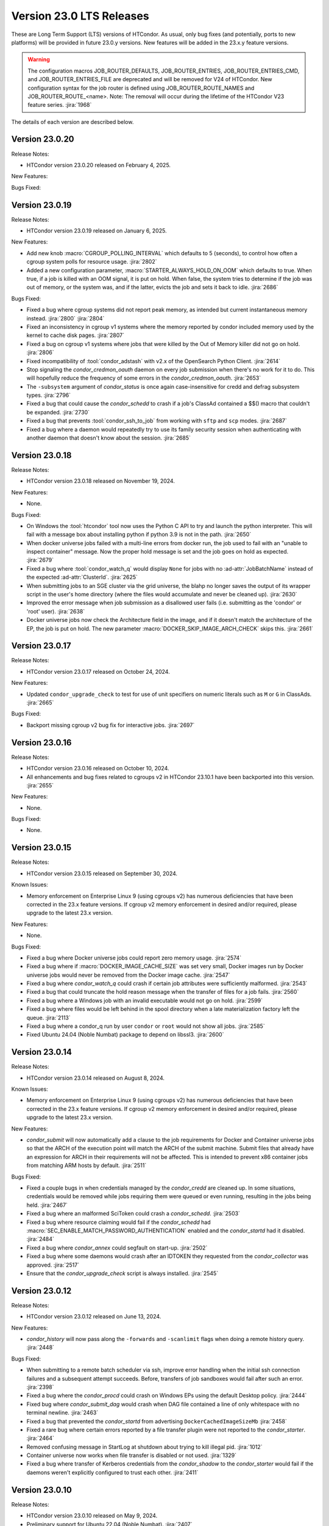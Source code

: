 Version 23.0 LTS Releases
=========================

These are Long Term Support (LTS) versions of HTCondor. As usual, only bug fixes
(and potentially, ports to new platforms) will be provided in future
23.0.y versions. New features will be added in the 23.x.y feature versions.

.. warning::
    The configuration macros JOB_ROUTER_DEFAULTS, JOB_ROUTER_ENTRIES, JOB_ROUTER_ENTRIES_CMD,
    and JOB_ROUTER_ENTRIES_FILE are deprecated and will be removed for V24 of HTCondor. New
    configuration syntax for the job router is defined using JOB_ROUTER_ROUTE_NAMES and
    JOB_ROUTER_ROUTE_<name>. Note: The removal will occur during the lifetime of the
    HTCondor V23 feature series.
    :jira:`1968`

The details of each version are described below.

Version 23.0.20
---------------

Release Notes:

- HTCondor version 23.0.20 released on February 4, 2025.

New Features:

.. include-history:: features 23.0.20

Bugs Fixed:

.. include-history:: bugs 23.0.20

.. _lts-version-history-23019:

Version 23.0.19
---------------

Release Notes:

- HTCondor version 23.0.19 released on January 6, 2025.

New Features:

- Add new knob :macro:`CGROUP_POLLING_INTERVAL` which defaults to 5 (seconds), to
  control how often a cgroup system polls for resource usage.
  :jira:`2802`

- Added a new configuration parameter, 
  :macro:`STARTER_ALWAYS_HOLD_ON_OOM` which defaults to true.
  When true, if a job is killed with an OOM signal, it is put on
  hold.  When false, the system tries to determine if the job was out
  of memory, or the system was, and if the latter, evicts the job
  and sets it back to idle.
  :jira:`2686`

Bugs Fixed:

- Fixed a bug where cgroup systems did not report peak memory, as intended
  but current instantaneous memory instead.
  :jira:`2800` :jira:`2804`

- Fixed an inconsistency in cgroup v1 systems where the memory reported
  by condor included memory used by the kernel to cache disk pages.
  :jira:`2807`

- Fixed a bug on cgroup v1 systems where jobs that were killed by the
  Out of Memory killer did not go on hold.
  :jira:`2806`

- Fixed incompatibility of :tool:`condor_adstash` with v2.x of the OpenSearch Python Client.
  :jira:`2614`

- Stop signaling the *condor_credmon_oauth* daemon on every job submission
  when there's no work for it to do. This will hopefully reduce the
  frequency of some errors in the *condor_credmon_oauth*.
  :jira:`2653`

- The ``-subsystem`` argument of *condor_status* is once again case-insensitive for credd
  and defrag subsystem types.
  :jira:`2796`

- Fixed a bug that could cause the *condor_schedd* to crash if a job's
  ClassAd contained a $$() macro that couldn't be expanded.
  :jira:`2730`

- Fixed a bug that prevents :tool:`condor_ssh_to_job` from working
  with ``sftp`` and ``scp`` modes.
  :jira:`2687`

- Fixed a bug where a daemon would repeatedly try to use its family
  security session when authenticating with another daemon that
  doesn't know about the session.
  :jira:`2685`

.. _lts-version-history-23018:

Version 23.0.18
---------------

Release Notes:

- HTCondor version 23.0.18 released on November 19, 2024.

New Features:

- None.

Bugs Fixed:

- On Windows the :tool:`htcondor` tool now uses the Python C API to try and
  launch the python interpreter.  This will fail with a message
  box about installing python if python 3.9 is not in the path.
  :jira:`2650`

- When docker universe jobs failed with a multi-line errors from
  docker run, the job used to fail with an "unable to inspect container"
  message.  Now the proper hold message is set and the job goes on
  hold as expected.
  :jira:`2679`

- Fixed a bug where :tool:`condor_watch_q` would display ``None`` for jobs with
  no :ad-attr:`JobBatchName` instead of the expected :ad-attr:`ClusterId`.
  :jira:`2625`

- When submitting jobs to an SGE cluster via the grid universe, the
  blahp no longer saves the output of its wrapper script in the user's
  home directory (where the files would accumulate and never be
  cleaned up).
  :jira:`2630`

- Improved the error message when job submission as a disallowed user
  fails (i.e. submitting as the 'condor' or 'root' user).
  :jira:`2638`

- Docker universe jobs now check the Architecture field in the image,
  and if it doesn't match the architecture of the EP, the job is put
  on hold.  The new parameter :macro:`DOCKER_SKIP_IMAGE_ARCH_CHECK` skips this.
  :jira:`2661`

.. _lts-version-history-23017:

Version 23.0.17
---------------

Release Notes:

- HTCondor version 23.0.17 released on October 24, 2024.

New Features:

- Updated ``condor_upgrade_check`` to test for use of unit specifiers on numeric
  literals such as ``M`` or ``G`` in ClassAds.
  :jira:`2665`

Bugs Fixed:

- Backport missing cgroup v2 bug fix for interactive jobs.
  :jira:`2697`

.. _lts-version-history-23016:

Version 23.0.16
---------------

Release Notes:

- HTCondor version 23.0.16 released on October 10, 2024.

- All enhancements and bug fixes related to cgroups v2 in HTCondor 23.10.1
  have been backported into this version.
  :jira:`2655`

New Features:

- None.

Bugs Fixed:

- None.

.. _lts-version-history-23015:

Version 23.0.15
---------------

Release Notes:

- HTCondor version 23.0.15 released on September 30, 2024.

Known Issues:

- Memory enforcement on Enterprise Linux 9 (using cgroups v2) has numerous
  deficiencies that have been corrected in the 23.x feature versions. If
  cgroup v2 memory enforcement in desired and/or required, please upgrade
  to the latest 23.x version.

New Features:

- None.

Bugs Fixed:

- Fixed a bug where Docker universe jobs could report zero memory usage.
  :jira:`2574`

- Fixed a bug where if :macro:`DOCKER_IMAGE_CACHE_SIZE` was set very small,
  Docker images run by Docker universe jobs would never be removed from the Docker image cache.
  :jira:`2547`

- Fixed a bug where *condor_watch_q* could crash if certain
  job attributes were sufficiently malformed.
  :jira:`2543`

- Fixed a bug that could truncate the hold reason message when the transfer
  of files for a job fails.
  :jira:`2560`

- Fixed a bug where a Windows job with an invalid executable would not go on hold.
  :jira:`2599`

- Fixed a bug where files would be left behind in the spool directory when
  a late materialization factory left the queue.
  :jira:`2113`

- Fixed a bug where a condor_q run by user ``condor`` or ``root`` would not show
  all jobs.
  :jira:`2585`

- Fixed Ubuntu 24.04 (Noble Numbat) package to depend on libssl3.
  :jira:`2600`

.. _lts-version-history-23014:

Version 23.0.14
---------------

Release Notes:

- HTCondor version 23.0.14 released on August 8, 2024.

Known Issues:

- Memory enforcement on Enterprise Linux 9 (using cgroups v2) has numerous
  deficiencies that have been corrected in the 23.x feature versions. If
  cgroup v2 memory enforcement in desired and/or required, please upgrade
  to the latest 23.x version.

New Features:

- *condor_submit* will now automatically add a clause to the job requirements
  for Docker and Container universe jobs so that the ARCH of the execution point
  will match the ARCH of the submit machine. Submit files that already have
  an expression for ARCH in their requirements will not be affected.
  This is intended to prevent x86 container jobs from matching ARM hosts by default.
  :jira:`2511`

Bugs Fixed:

- Fixed a couple bugs in when credentials managed by the
  *condor_credd* are cleaned up. In some situations, credentials would
  be removed while jobs requiring them were queued or even running,
  resulting in the jobs being held.
  :jira:`2467`

- Fixed a bug where an malformed SciToken could crash a *condor_schedd*.
  :jira:`2503`

- Fixed a bug where resource claiming would fail if the *condor_schedd*
  had :macro:`SEC_ENABLE_MATCH_PASSWORD_AUTHENTICATION` enabled and the
  *condor_startd* had it disabled.
  :jira:`2484`

- Fixed a bug where *condor_annex* could segfault on start-up.
  :jira:`2502`

- Fixed a bug where some daemons would crash after an IDTOKEN they
  requested from the *condor_collector* was approved.
  :jira:`2517`

- Ensure that the *condor_upgrade_check* script is always installed.
  :jira:`2545`

.. _lts-version-history-23012:

Version 23.0.12
---------------

Release Notes:

- HTCondor version 23.0.12 released on June 13, 2024.

New Features:

- *condor_history* will now pass along the ``-forwards`` and ``-scanlimit``
  flags when doing a remote history query.
  :jira:`2448`

Bugs Fixed:

- When submitting to a remote batch scheduler via ssh, improve error
  handling when the initial ssh connection failures and a subsequent
  attempt succeeds.
  Before, transfers of job sandboxes would fail after such an error.
  :jira:`2398`

- Fixed a bug where the *condor_procd* could crash on Windows EPs
  using the default Desktop policy.
  :jira:`2444`

- Fixed bug where *condor_submit_dag* would crash when DAG file contained
  a line of only whitespace with no terminal newline.
  :jira:`2463`

- Fixed a bug that prevented the *condor_startd* from advertising
  ``DockerCachedImageSizeMb``
  :jira:`2458`

- Fixed a rare bug where certain errors reported by a file transfer
  plugin were not reported to the *condor_starter*.
  :jira:`2464`

- Removed confusing message in StartLog at shutdown about trying to
  kill illegal pid.
  :jira:`1012`

- Container universe now works when file transfer is disabled or not used.
  :jira:`1329`

- Fixed a bug where transfer of Kerberos credentials from the
  *condor_shadow* to the *condor_starter* would fail if the daemons
  weren't explicitly configured to trust each other.
  :jira:`2411`

.. _lts-version-history-23010:

Version 23.0.10
---------------

Release Notes:

- HTCondor version 23.0.10 released on May 9, 2024.

- Preliminary support for Ubuntu 22.04 (Noble Numbat).
  :jira:`2407`

- In the tarballs, the *apptainer* executable has been moved to the ``usr/libexec`` directory.
  :jira:`2397`

New Features:

- Updated *condor_upgrade_check* to warn about the deprecated functionality of having
  multiple queue statements in a single submit description file.
  :jira:`2338`

- Updated *condor_upgrade_check* to verify that :macro:`SEC_TOKEN_SYSTEM_DIRECTORY` and
  all stored tokens have the correct ownership and file permissions.
  :jira:`2372`

Bugs Fixed:

- Fixed bug where the ``HoldReasonSubcode`` was not the documented value
  for jobs put on hold because of errors running a file transfer plugin.
  :jira:`2373`

- Fixed a crash when using the *condor_upgrade_check* tool when using
  a python version older than **3.8**. This bug was introduced in V23.0.4.
  :jira:`2393`

- Fixed a very rare bug where on a busy AP, the shadow might send a KILL signal
  to a random, non-HTCondor process, if process IDs are reused quickly.
  :jira:`2357`

- The SciToken credmon "ver" entry is now properly named "scitoken:2.0".  It was formerly
  named "scitokens:2.0" (note plural).  The reference python SciToken implementation
  uses the singular.  The C++ SciTokens implementation incorrectly used the plural up to
  version 0.6.0.  The old name can be restored with the config knob 
  :macro:`LOCAL_CREDMON_TOKEN_VERSION` to scitokens:2.0
  :jira:`2285`

- Fixed a bug where DAGMan would crash when directly submitting a node job
  with a queue for each statement that was provided less item data values
  in a row than declared custom variables.
  :jira:`2351`

- Fixed a bug where an error message from the *condor_starter* could
  create job event log entries with newlines in them, which broke the
  event log parser.
  :jira:`2343`

- Fixed a bug in the ``-better-analyze`` option of *condor_q* that could result
  in ``[-1]`` and no expression text being displayed for some analysis steps.
  :jira:`2355`

- Fixed a bug where a bad DN value was used during SSL authentication
  when the client didn't present a credential.
  :jira:`2396`

.. _lts-version-history-2308:

Version 23.0.8
--------------

Release Notes:

- HTCondor version 23.0.8 released on April 11, 2024.

New Features:

- None.

Bugs Fixed:

- Fixed a bug that caused **ssh-agent** processes to be leaked when
  using *grid* universe remote batch job submission over SSH.
  :jira:`2286`

- Fixed a bug where DAGMan would crash when the provisioner node was
  given a parent node.
  :jira:`2291`

- Fixed a bug that prevented the use of ``ftp:`` URLs in the file
  transfer plugin.
  :jira:`2273`

- Fixed a bug where a job that's matched to an offline slot ad remains
  idle forever.
  :jira:`2304`

- Fixed a bug where the *condor_shadow* would not write a job
  termination event to the job log for a completed job if the
  *condor_shadow* failed to reconnect to the *condor_starter* prior
  to completing cleanup. This would result in DAGMan workflows being
  stuck waiting forever for jobs to finish.
  :jira:`2292`

- Fixed bug where the Shadow failed to write its job ad to :macro:`JOB_EPOCH_HISTORY`
  when it failed to reconnect to the Starter.
  :jira:`2289`

- Fixed a bug in the Windows MSI installer that would cause installation to fail
  when the install path had a space in the path name, such as when installing to
  ``C:\Program Files``
  :jira:`2302`

- Fixed a bug where the :macro:`USER_JOB_WRAPPER` was allowed to create job
  event log information events with newlines in them, which broke the event
  log parser.
  :jira:`2305`

- Fixed ``SyntaxWarning`` raised by Python 3.12 in **condor_adstash**.
  :jira:`2312`

- Improved use of Vault for job credentials. Reject some invalid use
  cases and avoid redundant work with frequent job submission.
  :jira:`2038`
  :jira:`2232`

- Fixed an issue where HTCondor could not be installed on Debian or Ubuntu
  platforms if there was more that one ``condor`` user in LDAP.
  :jira:`2306`

Version 23.0.6
--------------

Release Notes:

- HTCondor version 23.0.6 released on March 14, 2024.

New Features:

- Speed up starting of daemons on Linux systems configured with
  very large number of file descriptors.
  :jira:`2270`

Bugs Fixed:

- Fixed bug in DAGMan where nodes that had retries would incorrectly
  set its descendants to the Futile state if the node job got removed.
  :jira:`2240`

- Fixed bug in the event log reader that would rarely cause DAGMan
  to lose track of a job, and wait forever for a job that had
  really finished, with DAGMan not realizing that said job had
  indeed finished.
  :jira:`2236`

- Fixed *condor_test_token* to access the SciTokens cache as the correct
  user when run as root.
  :jira:`2241`

- Fixed a bug that caused a crash if a configuration file or submit
  description file contained an empty multi-line value.
  :jira:`2249`

- Fixed a bug where a submit transform or a job router route could crash on a
  two argument transform statement that had missing arguments.
  :jira:`2280`

- Fixed error handing for the ``-format`` and ``-autoformat`` options of
  the *condor_qusers* tool when the argument to those options was not a valid
  expression.
  :jira:`2269`

- Fixed a bug where the **condor_collector** generated an invalid host
  certificate for itself on macOS.
  :jira:`2272`

.. _lts-version-history-2304:

Version 23.0.4
--------------

Release Notes:

- HTCondor version 23.0.4 released on February 8, 2024.

New Features:

- The **condor_starter** will now set the environment variable ``NVIDIA_VISIBLE_DEVICES`` either
  to ``none`` or to a list of the full uuid of each GPU device assigned to the slot.
  :jira:`2242`

- When the HTCondor Keyboard daemon (**condor_kbdd**) is installed, a
  configuration file is included to automatically enable user input monitoring.
  :jira:`2255`

- The **condor_starter** can now be configured to capture the stdout and stderr
  of file transfer plugins and write that output into the StarterLog.
  :jira:`1459`

- Updated **condor_upgrade_check** script for better support and
  maintainability. This update includes new flags/functionality
  and removal of old checks for upgrading between V9 and V10 of
  HTCondor.
  :jira:`2168`

Bugs Fixed:

- Fixed a bug in the HTCondor Keyboard daemon where activity detected by the
  X Screen Saver extension was ignored.
  :jira:`2255`

- Search engine timeout settings for **condor_adstash** now apply to all search
  engine operations, not just the initial request to the search engine.
  :jira:`2167`

- Ensure Perl dependencies are present for the **condor_gather_info** script.
  The **condor_gather_info** script now properly reports the User login name.
  Also, report the contents of ``/etc/os-release```.
  :jira:`2094`

- The submit language will no longer treat ``request_gpu_memory`` and ``request_gpus_memory``
  as requests for a custom resource of type ``gpu_memory`` or ``gpus_memory`` respectively.
  :jira:`2201`

- Fixed bug where DAG node jobs declared inline inside a DAG file
  would fail to set the Job ClassAd attribute ``JobSubmitMethod``.
  :jira:`2184`

- Fixed ``SyntaxWarning`` raised by Python 3.12 in scripts packaged
  with the Python bindings.
  :jira:`2212`

.. _lts-version-history-2303:

Version 23.0.3
--------------

Release Notes:

- HTCondor version 23.0.3 released on January 4, 2024.

- Preliminary support for openSUSE LEAP 15.
  :jira:`2156`

New Features:

- Improve ``htcondor job status`` command to display information about
  a jobs goodput.
  :jira:`1982`

- Added ``ROOT_MAX_THREADS`` to :macro:`STARTER_NUM_THREADS_ENV_VARS` default value.
  :jira:`2137`

Bugs Fixed:

- The file transfer plugin documents that an exit code of 0
  is success, 1 is failure, and 2 is reserved for future work to
  handle the need to refresh credentials.  The definition has now
  changed so that any non-zero exit codes are treated as an error
  putting the job on hold.
  :jira:`2205`

- Fixed a bug where any file I/O error (such as disk full) was
  ignored by the *condor_starter* when writing the ClassAd file
  that controlled file transfer plugins.  As a result, in rare
  cases, file transfer plugins could be unknowingly given
  incomplete sets of files to transfer.
  :jira:`2203`

- Fixed a crash in the Python bindings when job submit fails due to
  any reason.  A common reason might be when :macro:`SUBMIT_REQUIREMENT_NAMES`
  fails.
  :jira:`1931`

- There is a fixed size limit of 5120 bytes for chip commands.  The
  starter now returns an error, and the chirp_client prints out
  an error when requested to send a chirp command over this limit.
  Previously, these were silently ignored.
  :jira:`2157`

- Fixed a bug where the Python-based HTChirp client had its max line length set
  much shorter than is allowed by the HTCondor Chirp server. The client now
  also throws a relevant error when this max limit is hit while sending commands
  to the server.
  :jira:`2142`

- Linux jobs with a invalid ``#!`` interpreter now get a better error
  message when the Execution Point is running as root.  This was enhanced in 10.0,
  but a bug prevented the enhancement from fully working on a system
  installed Execution Point.
  :jira:`1698`

- Fixed a bug where the DAGMan job proper for a DAG with a final
  node could stay stuck in the removed job state.
  :jira:`2147`

- Correctly identify ``GPUsAverageUsage`` and ``GPUsMemoryUsage`` as floating point
  values for *condor_adstash*.
  :jira:`2170`

- Fixed a bug where *condor_adstash* would get wedged due to a logging failure.
  :jira:`2166`

- Updated the usage and man page of the *condor_drain* tool to include information
  about the ``-reconfig-on-completion`` option.
  :jira:`2164`

.. _lts-version-history-2302:

Version 23.0.2
--------------

Release Notes:

- HTCondor version 23.0.2 released on November 20, 2023.

New Features:

- None.

Bugs Fixed:

- Fixed a bug when Hashicorp Vault is configured to issue data transfer tokens
  (which is not the default), job submission could hang and then fail.
  Reverted a change to *condor_submit* that disconnected the output stream of
  :macro:`SEC_CREDENTIAL_STORER` to the user's console, which broke OIDC flow.
  :jira:`2078`

- Fixed a bug that could result in job sandboxes not being cleaned up 
  for **batch** grid jobs submitted to a remote cluster. 
  :jira:`2073`

- Improved cleanup of ssh-agent processes when submitting **batch**
  grid universe jobs to a remote cluster via ssh.
  :jira:`2118`

- Fixed a bug where the *condor_negotiator* could fail to contact a
  *condor_schedd* that's on the same private network.
  :jira:`2115`

- Fixed :macro:`CGROUP_MEMORY_LIMIT_POLICY` = ``custom`` for cgroup v2 systems.
  :jira:`2133`

- Implemented :macro:`DISABLE_SWAP_FOR_JOB` support for cgroup v2 systems.
  :jira:`2127`

- Fixed a bug in the OAuth and Vault credmons where log files would not
  rotate according to the configuration.
  :jira:`2013`

- Fixed a bug in the *condor_schedd* where it would not create a permanent User
  record when a queue super user submitted a job for a different owner.  This 
  bug would sometimes cause the *condor_schedd* to crash after a job for a new
  user was submitted.
  :jira:`2131`

- Fixed a bug that could cause jobs to be created incorrectly when a using
  ``initialdir`` and ``max_idle`` or ``max_materialize`` in the same submit file.
  :jira:`2092`

- Fixed bug in DAGMan where held jobs that were removed would cause a
  warning about the internal count of held job procs being incorrect.
  :jira:`2102`

- Fixed a bug in *condor_transfer_data* where using the ``-addr``
  flag would automatically apply the ``-all`` flag to transfer
  all job data back making the use of ``-addr`` with a Job ID
  constraint fail.
  :jira:`2105`

- Fixed warnings about use of deprecated HTCondor Python binding methods
  in the `htcondor dag submit` command.
  :jira:`2104`

- Fixed several small bugs with Trust On First Use (TOFU) for SSL
  authentication.
  Added configuration parameter
  :macro:`BOOTSTRAP_SSL_SERVER_TRUST_PROMPT_USER`, which can be used to
  prevent tools from prompting the user about trusting the server's
  SSL certificate.
  :jira:`2080`

- Fixed bug in the *condor_userlog* tool where it would crash
  when reading logs with parallel universe jobs in it.
  :jira:`2099`

.. _lts-version-history-2301:

Version 23.0.1
--------------

Release Notes:

- HTCondor version 23.0.1 released on October 31, 2023.

- We added a HTCondor Python wheel for Python 3.12 on PyPI.
  :jira:`2117`

- The HTCondor tarballs now contain apptainer version 1.2.4.
  :jira:`2111`

New Features:

- None.

Bugs Fixed:

- Fixed a bug introduced in HTCondor 10.6.0 that prevented USE_PID_NAMESPACES from working.
  :jira:`2088`

- Fix a bug where HTCondor fails to install on Debian and Ubuntu platforms when the ``condor``
  user is present and the ``/var/lib/condor`` directory is not.
  :jira:`2074`

- Fixed a bug where execution times reported for ARC CE jobs were
  inflated by a factor of 60.
  :jira:`2068`

- Fixed a bug in DAGMan where ``Service`` nodes that failed caused the DAGMan process to fail
  an assertion check and crash.
  :jira:`2051`

- The job attributes ``CpusProvisioned``, ``DiskProvisioned``, and
  ``MemoryProvisioned`` are now updated for Condor-C and Job Router jobs.
  :jira:`2069`

- Updated HTCondor Windows binaries that are statically linked to the curl library to use curl version 8.4.0.
  The update was due to a report of a vulnerability, CVE-2023-38545, which affects earlier versions of curl.
  :jira:`2084`

- Fixed a bug on Windows where jobs would be inappropriately put on hold with an out of memory
  error if they returned an exit code with high bits set
  :jira:`2061`

- Fixed a bug where jobs put on hold by the shadow were not writing their ad to the
  job epoch history file.
  :jira:`2060`

- Fixed a rare race condition where *condor_rm*'ing a parallel universe job would not remove
  the job if the rm happened after the job was matched but before it fully started
  :jira:`2070`

.. _lts-version-history-2300:

Version 23.0.0
--------------

Release Notes:

- HTCondor version 23.0.0 released on September 29, 2023.

New Features:

- A *condor_startd* without any slot types defined will now default to a single partitionable slot rather
  than a number of static slots equal to the number of cores as it was in previous versions.
  The configuration template ``use FEATURE : StaticSlots`` was added for admins wanting the old behavior.
  :jira:`2026`

- The ``TargetType`` attribute is no longer a required attribute in most Classads.  It is still used for
  queries to the *condor_collector* and it remains in the Job ClassAd and the Machine ClassAd because
  of older versions of HTCondor require it to be present.
  :jira:`1997`

- The ``-dry-run`` option of *condor_submit* will now print the output of a ``SEC_CREDENTIAL_STORER`` script.
  This can be useful when developing such a script.
  :jira:`2014`

- Added ability to query epoch history records from the Python bindings.
  :jira:`2036`

- The default value of :macro:`SEC_DEFAULT_AUTHENTICATION_METHODS` will now be visible
  in *condor_config_val*. The default for :macro:`SEC_*_AUTHENTICATION_METHODS`
  will inherit from this value, and thus no ``READ`` and ``CLIENT`` will no longer
  automatically have ``CLAIMTOBE``.
  :jira:`2047`

- Added new tool *condor_test_token*, which will create a SciToken
  with configurable contents (including issuer) which will be accepted
  for a short period of time by the local HTCondor daemons.
  :jira:`1115`

Bugs Fixed:

- Fixed a bug that would cause the *condor_startd* to crash in rare cases
  when jobs go on hold
  :jira:`2016`

- Fixed a bug where if a user-level checkpoint could not be transferred from
  the starter to the AP, the job would go on hold.  Now it will retry, or
  go back to idle.
  :jira:`2034`

- Fixed a bug where the *CommittedTime* attribute was not set correctly
  for Docker Universe jobs doing user level check-pointing.
  :jira:`2014`

- Fixed a bug where *condor_preen* was deleting files named '*OfflineAds*'
  in the spool directory.
  :jira:`2019`

- Fixed a bug where the *blahpd* would incorrectly believe that an LSF
  batch scheduler was not working.
  :jira:`2003`

- Fixed the Execution Point's detection of whether libvirt is working
  properly for the VM universe.
  :jira:`2009`

- Fixed a bug where container universe did not work for late materialization jobs
  submitted to the *condor_schedd*
  :jira:`2031`

- Fixed a bug where the *condor_startd* could crash if a new match is
  made at the end a drain request.
  :jira:`2032`

